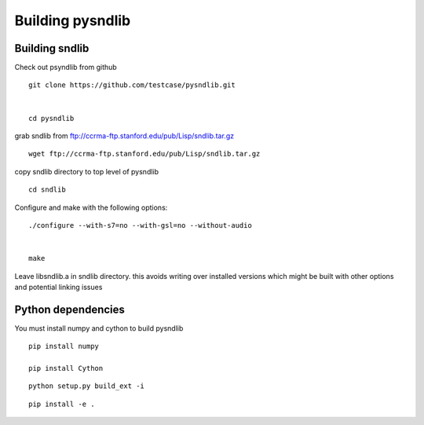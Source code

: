 Building pysndlib
=========================

Building sndlib
---------------------

Check out psyndlib from github

::

    git clone https://github.com/testcase/pysndlib.git
    
    
    cd pysndlib
    

grab sndlib from ftp://ccrma-ftp.stanford.edu/pub/Lisp/sndlib.tar.gz

:: 

    wget ftp://ccrma-ftp.stanford.edu/pub/Lisp/sndlib.tar.gz

copy sndlib directory to top level of pysndlib

:: 
    
    cd sndlib


Configure and make with the following options:

::

    ./configure --with-s7=no --with-gsl=no --without-audio


    make


Leave libsndlib.a in sndlib directory. this avoids writing over installed versions which might be built with other options and
potential linking issues


Python dependencies
---------------------

You must install numpy and cython to build pysndlib

::

    pip install numpy
    
    pip install Cython
    

::

    python setup.py build_ext -i

:: 
    
    pip install -e .

